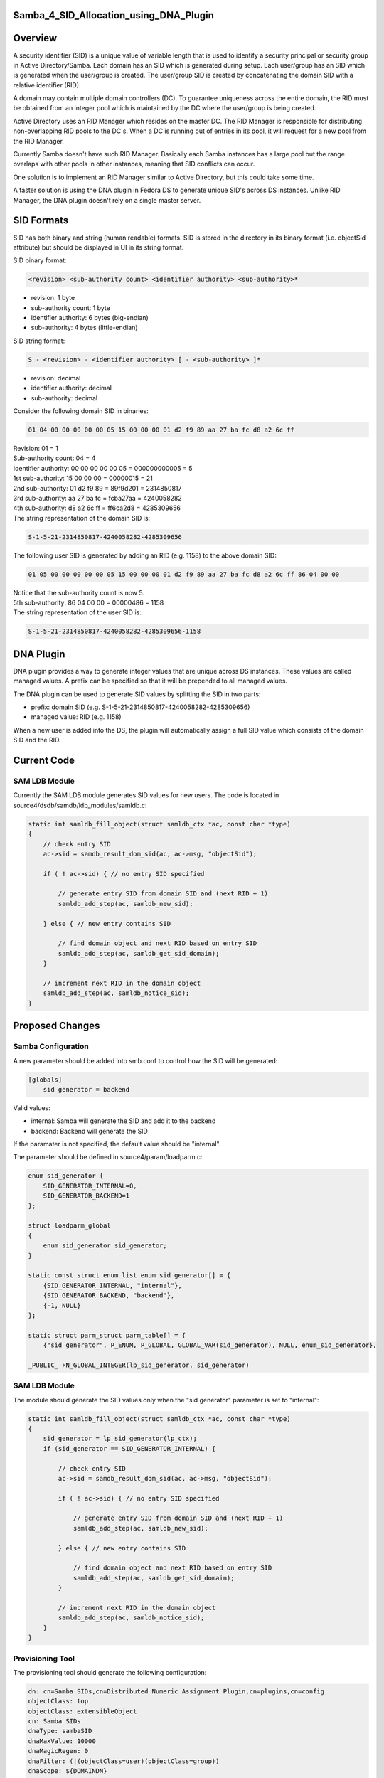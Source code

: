 Samba_4_SID_Allocation_using_DNA_Plugin
=======================================

Overview
========

A security identifier (SID) is a unique value of variable length that is
used to identify a security principal or security group in Active
Directory/Samba. Each domain has an SID which is generated during setup.
Each user/group has an SID which is generated when the user/group is
created. The user/group SID is created by concatenating the domain SID
with a relative identifier (RID).

A domain may contain multiple domain controllers (DC). To guarantee
uniqueness across the entire domain, the RID must be obtained from an
integer pool which is maintained by the DC where the user/group is being
created.

Active Directory uses an RID Manager which resides on the master DC. The
RID Manager is responsible for distributing non-overlapping RID pools to
the DC's. When a DC is running out of entries in its pool, it will
request for a new pool from the RID Manager.

Currently Samba doesn't have such RID Manager. Basically each Samba
instances has a large pool but the range overlaps with other pools in
other instances, meaning that SID conflicts can occur.

One solution is to implement an RID Manager similar to Active Directory,
but this could take some time.

A faster solution is using the DNA plugin in Fedora DS to generate
unique SID's across DS instances. Unlike RID Manager, the DNA plugin
doesn't rely on a single master server.



SID Formats
===========

SID has both binary and string (human readable) formats. SID is stored
in the directory in its binary format (i.e. objectSid attribute) but
should be displayed in UI in its string format.

SID binary format:

.. code-block:: text

   <revision> <sub-authority count> <identifier authority> <sub-authority>*

-  revision: 1 byte
-  sub-authority count: 1 byte
-  identifier authority: 6 bytes (big-endian)
-  sub-authority: 4 bytes (little-endian)

SID string format:

.. code-block:: text

   S - <revision> - <identifier authority> [ - <sub-authority> ]*

-  revision: decimal
-  identifier authority: decimal
-  sub-authority: decimal

Consider the following domain SID in binaries:

.. code-block:: text

   01 04 00 00 00 00 00 05 15 00 00 00 01 d2 f9 89 aa 27 ba fc d8 a2 6c ff

| Revision: 01 = 1
| Sub-authority count: 04 = 4
| Identifier authority: 00 00 00 00 00 05 = 000000000005 = 5
| 1st sub-authority: 15 00 00 00 = 00000015 = 21
| 2nd sub-authority: 01 d2 f9 89 = 89f9d201 = 2314850817
| 3rd sub-authority: aa 27 ba fc = fcba27aa = 4240058282
| 4th sub-authority: d8 a2 6c ff = ff6ca2d8 = 4285309656
| The string representation of the domain SID is:

.. code-block:: text

   S-1-5-21-2314850817-4240058282-4285309656

The following user SID is generated by adding an RID (e.g. 1158) to the
above domain SID:

.. code-block:: text

   01 05 00 00 00 00 00 05 15 00 00 00 01 d2 f9 89 aa 27 ba fc d8 a2 6c ff 86 04 00 00

| Notice that the sub-authority count is now 5.
| 5th sub-authority: 86 04 00 00 = 00000486 = 1158
| The string representation of the user SID is:

.. code-block:: text

   S-1-5-21-2314850817-4240058282-4285309656-1158



DNA Plugin
==========

DNA plugin provides a way to generate integer values that are unique
across DS instances. These values are called managed values. A prefix
can be specified so that it will be prepended to all managed values.

The DNA plugin can be used to generate SID values by splitting the SID
in two parts:

-  prefix: domain SID (e.g. S-1-5-21-2314850817-4240058282-4285309656)
-  managed value: RID (e.g. 1158)

When a new user is added into the DS, the plugin will automatically
assign a full SID value which consists of the domain SID and the RID.



Current Code
============



SAM LDB Module
--------------

Currently the SAM LDB module generates SID values for new users. The
code is located in source4/dsdb/samdb/ldb_modules/samldb.c:

.. code-block:: text

   static int samldb_fill_object(struct samldb_ctx *ac, const char *type)
   {
       // check entry SID
       ac->sid = samdb_result_dom_sid(ac, ac->msg, "objectSid");

       if ( ! ac->sid) { // no entry SID specified

           // generate entry SID from domain SID and (next RID + 1)
           samldb_add_step(ac, samldb_new_sid);

       } else { // new entry contains SID

           // find domain object and next RID based on entry SID
           samldb_add_step(ac, samldb_get_sid_domain);
       }

       // increment next RID in the domain object
       samldb_add_step(ac, samldb_notice_sid);
   }



Proposed Changes
================



Samba Configuration
-------------------

A new parameter should be added into smb.conf to control how the SID
will be generated:

.. code-block:: text

   [globals]
       sid generator = backend

Valid values:

-  internal: Samba will generate the SID and add it to the backend
-  backend: Backend will generate the SID

If the paramater is not specified, the default value should be
"internal".

The parameter should be defined in source4/param/loadparm.c:

.. code-block:: text

   enum sid_generator {
       SID_GENERATOR_INTERNAL=0,
       SID_GENERATOR_BACKEND=1
   };

   struct loadparm_global
   {
       enum sid_generator sid_generator;
   }

   static const struct enum_list enum_sid_generator[] = {
       {SID_GENERATOR_INTERNAL, "internal"},
       {SID_GENERATOR_BACKEND, "backend"},
       {-1, NULL}
   };

   static struct parm_struct parm_table[] = {
       {"sid generator", P_ENUM, P_GLOBAL, GLOBAL_VAR(sid_generator), NULL, enum_sid_generator},

   _PUBLIC_ FN_GLOBAL_INTEGER(lp_sid_generator, sid_generator)



SAM LDB Module
--------------

The module should generate the SID values only when the "sid generator"
parameter is set to "internal":

.. code-block:: text

   static int samldb_fill_object(struct samldb_ctx *ac, const char *type)
   {
       sid_generator = lp_sid_generator(lp_ctx);
       if (sid_generator == SID_GENERATOR_INTERNAL) {

           // check entry SID
           ac->sid = samdb_result_dom_sid(ac, ac->msg, "objectSid");

           if ( ! ac->sid) { // no entry SID specified

               // generate entry SID from domain SID and (next RID + 1)
               samldb_add_step(ac, samldb_new_sid);

           } else { // new entry contains SID

               // find domain object and next RID based on entry SID
               samldb_add_step(ac, samldb_get_sid_domain);
           }

           // increment next RID in the domain object
           samldb_add_step(ac, samldb_notice_sid);
       }
   }



Provisioning Tool
-----------------

The provisioning tool should generate the following configuration:

.. code-block:: text

   dn: cn=Samba SIDs,cn=Distributed Numeric Assignment Plugin,cn=plugins,cn=config
   objectClass: top
   objectClass: extensibleObject
   cn: Samba SIDs
   dnaType: sambaSID
   dnaMaxValue: 10000
   dnaMagicRegen: 0
   dnaFilter: (|(objectClass=user)(objectClass=group))
   dnaScope: ${DOMAINDN}
   dnaNextValue: 1000
   dnaSharedCfgDn: cn=Samba SIDs,ou=Ranges,${SAMBADN}
   dnaPrefix: ${DOMAINSID}-

The plugin should be enabled:

.. code-block:: text

   dn: cn=Distributed Numeric Assignment Plugin,cn=plugins,cn=config
   changetype: modify
   replace: nsslapd-pluginEnabled
   nsslapd-pluginEnabled: on

The provisioning tool should also add a container entry for sharing SID
ranges among multiple DS instances.

.. code-block:: text

   dn: ou=Ranges,${SAMBADN}
   objectClass: top
   objectClass: organizationalUnit
   ou: Ranges

   dn: ou=Ranges,${SAMBADN}
   dn: cn=Samba SIDs,ou=Ranges,${SAMBADN}
   objectClass: top
   objectClass: nsContainer
   cn: Object SIDs

Issues
======

Samba currently stores the SID in DS in its binary format. However, the
DNA plugin currently only supports generating integer and string
attributes. The options are:

-  `Adding binary support in DNA
   plugin <Obsolete:DS_Binary_Support_in_DNA_Plugin>`__
-  `Modifying Samba to store SID in its string
   format <Obsolete:Samba_4_Storing_SID_in_String_Format>`__

Patches
=======

The following patch has been applied to the source repository:

-  `s4 - SID allocation using 389 DS DNA
   plugin <http://gitweb.samba.org/?p=samba.git;a=commit;h=e035433bab87cb5f2f12def900e194da877e6925>`__

References
==========

-  `Well-known security identifiers in Windows operating
   systems <http://support.microsoft.com/kb/243330>`__
-  `Description of RID Attributes in Active
   Directory <http://support.microsoft.com/kb/305475>`__
-  `"Domain controller has failed to obtain a new identifier pool" error
   event in Windows 2000 Server SP3 and
   earlier <http://support.microsoft.com/kb/316201>`__
-  `DNA Plugin <http://directory.fedoraproject.org/wiki/DNA_Plugin>`__
-  [http://technet.microsoft.com/en-us/library/cc779144(WS.10).aspx How
   Security Principals Work]

`Category:Obsolete <Category:Obsolete>`__